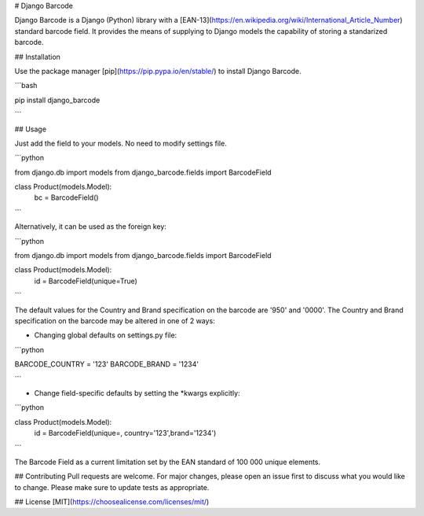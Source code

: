 # Django Barcode

Django Barcode is a Django (Python) library with a [EAN-13](https://en.wikipedia.org/wiki/International_Article_Number) standard barcode field. 
It provides the means of supplying to Django models the capability of storing a standarized barcode.

## Installation

Use the package manager [pip](https://pip.pypa.io/en/stable/) to install Django Barcode.

```bash

pip install django_barcode

```

## Usage

Just add the field to your models. No need to modify settings file.

```python

from django.db import models 
from django_barcode.fields import BarcodeField

class Product(models.Model):
    bc = BarcodeField()

```

Alternatively, it can be used as the foreign key:

```python

from django.db import models 
from django_barcode.fields import BarcodeField

class Product(models.Model):
    id = BarcodeField(unique=True)

```

The default values for the Country and Brand specification on the barcode are '950' and '0000'.
The Country and Brand specification on the barcode may be altered in one of 2 ways:

- Changing global defaults on settings.py file:
```python

BARCODE_COUNTRY = '123' 
BARCODE_BRAND = '1234'

```

- Change field-specific defaults by setting the *kwargs explicitly:
```python

class Product(models.Model):
    id = BarcodeField(unique=, country='123',brand='1234')


```

The Barcode Field as a current limitation set by the EAN standard of  100 000 unique elements.

## Contributing
Pull requests are welcome. For major changes, please open an issue first to discuss what you would like to change.
Please make sure to update tests as appropriate.

## License
[MIT](https://choosealicense.com/licenses/mit/)